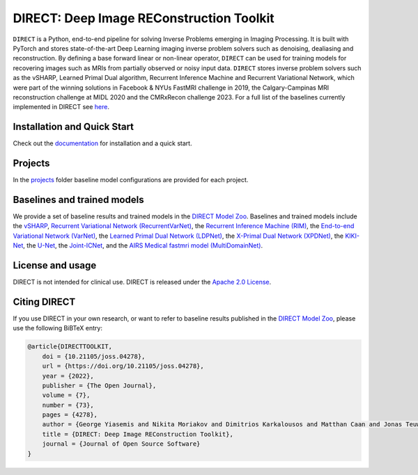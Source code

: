 .. raw:: html

   <div align="center">
     <img src="https://github.com/NKI-AI/direct/assets/71031687/14ce8234-7ef1-4e32-84c6-966dc393e7ca"/>
     <br>
     <figcaption style="color:#333; margin-top:10px;">DIRECT: Deep Image REConstruction Toolkit</figcaption>
   </div>


.. raw:: html

   <div align="center">

   <br />

   <a href="https://doi.org/10.21105/joss.04278">
   <img src="https://joss.theoj.org/papers/10.21105/joss.04278/status.svg" alt="JOSS"></a>
   <a href="https://github.com/NKI-AI/direct/actions/workflows/tox.yml">
   <img src="https://github.com/NKI-AI/direct/actions/workflows/tox.yml/badge.svg" alt="TOX"></a>
   <a href="https://github.com/NKI-AI/direct/actions/workflows/pylint.yml">
   <img src="https://github.com/NKI-AI/direct/actions/workflows/pylint.yml/badge.svg" alt="Pylint"></a>

   </div>

   <br />



DIRECT: Deep Image REConstruction Toolkit
=========================================

``DIRECT`` is a Python, end-to-end pipeline for solving Inverse Problems emerging in Imaging Processing.
It is built with PyTorch and stores state-of-the-art Deep Learning imaging inverse problem solvers such as denoising, dealiasing and reconstruction.
By defining a base forward linear or non-linear operator, ``DIRECT`` can be used for training models for recovering images such as MRIs from partially observed or noisy input data.
``DIRECT`` stores inverse problem solvers such as the vSHARP, Learned Primal Dual algorithm, Recurrent Inference Machine and Recurrent Variational Network, which were part of the winning solutions in Facebook & NYUs FastMRI challenge in 2019, the Calgary-Campinas MRI reconstruction challenge at MIDL 2020 and the CMRxRecon challenge 2023.
For a full list of the baselines currently implemented in DIRECT see `here <#baselines-and-trained-models>`_.

.. raw:: html

   <div align="center">
     <img src=".github/direct.png"/>
     <figcaption>Zero-filled reconstruction, Compressed-Sensing (CS) reconstruction using the BART toolbox, Reconstruction using a RIM model trained with DIRECT</figcaption>
   </div>



Installation and Quick Start
----------------------------

Check out the `documentation <https://docs.aiforoncology.nl/direct>`_ for installation and a quick start.

Projects
--------
In the `projects <https://github.com/NKI-AI/direct/tree/main/projects>`_ folder baseline model configurations are provided for each project.

Baselines and trained models
----------------------------

We provide a set of baseline results and trained models in the `DIRECT Model Zoo <https://docs.aiforoncology.nl/direct/model_zoo.html>`_. Baselines and trained models include the `vSHARP <https://arxiv.org/abs/2309.09954>`_, `Recurrent Variational Network (RecurrentVarNet) <https://arxiv.org/abs/2111.09639>`_, the `Recurrent Inference Machine (RIM) <https://www.sciencedirect.com/science/article/abs/pii/S1361841518306078>`_, the `End-to-end Variational Network (VarNet) <https://arxiv.org/pdf/2004.06688.pdf>`_, the `Learned Primal Dual Network (LDPNet) <https://arxiv.org/abs/1707.06474>`_, the `X-Primal Dual Network (XPDNet) <https://arxiv.org/abs/2010.07290>`_, the `KIKI-Net <https://pubmed.ncbi.nlm.nih.gov/29624729/>`_, the `U-Net <https://arxiv.org/abs/1811.08839>`_, the `Joint-ICNet <https://openaccess.thecvf.com/content/CVPR2021/papers/Jun_Joint_Deep_Model-Based_MR_Image_and_Coil_Sensitivity_Reconstruction_Network_CVPR_2021_paper.pdf>`_, and the `AIRS Medical fastmri model (MultiDomainNet) <https://arxiv.org/pdf/2012.06318.pdf>`_.

License and usage
-----------------

DIRECT is not intended for clinical use. DIRECT is released under the `Apache 2.0 License <LICENSE>`_.

Citing DIRECT
-------------

If you use DIRECT in your own research, or want to refer to baseline results published in the `DIRECT Model Zoo <model_zoo.rst>`_\ , please use the following BiBTeX entry:

.. code-block:: BibTeX

    @article{DIRECTTOOLKIT,
        doi = {10.21105/joss.04278},
        url = {https://doi.org/10.21105/joss.04278},
        year = {2022},
        publisher = {The Open Journal},
        volume = {7},
        number = {73},
        pages = {4278},
        author = {George Yiasemis and Nikita Moriakov and Dimitrios Karkalousos and Matthan Caan and Jonas Teuwen},
        title = {DIRECT: Deep Image REConstruction Toolkit},
        journal = {Journal of Open Source Software}
    }
